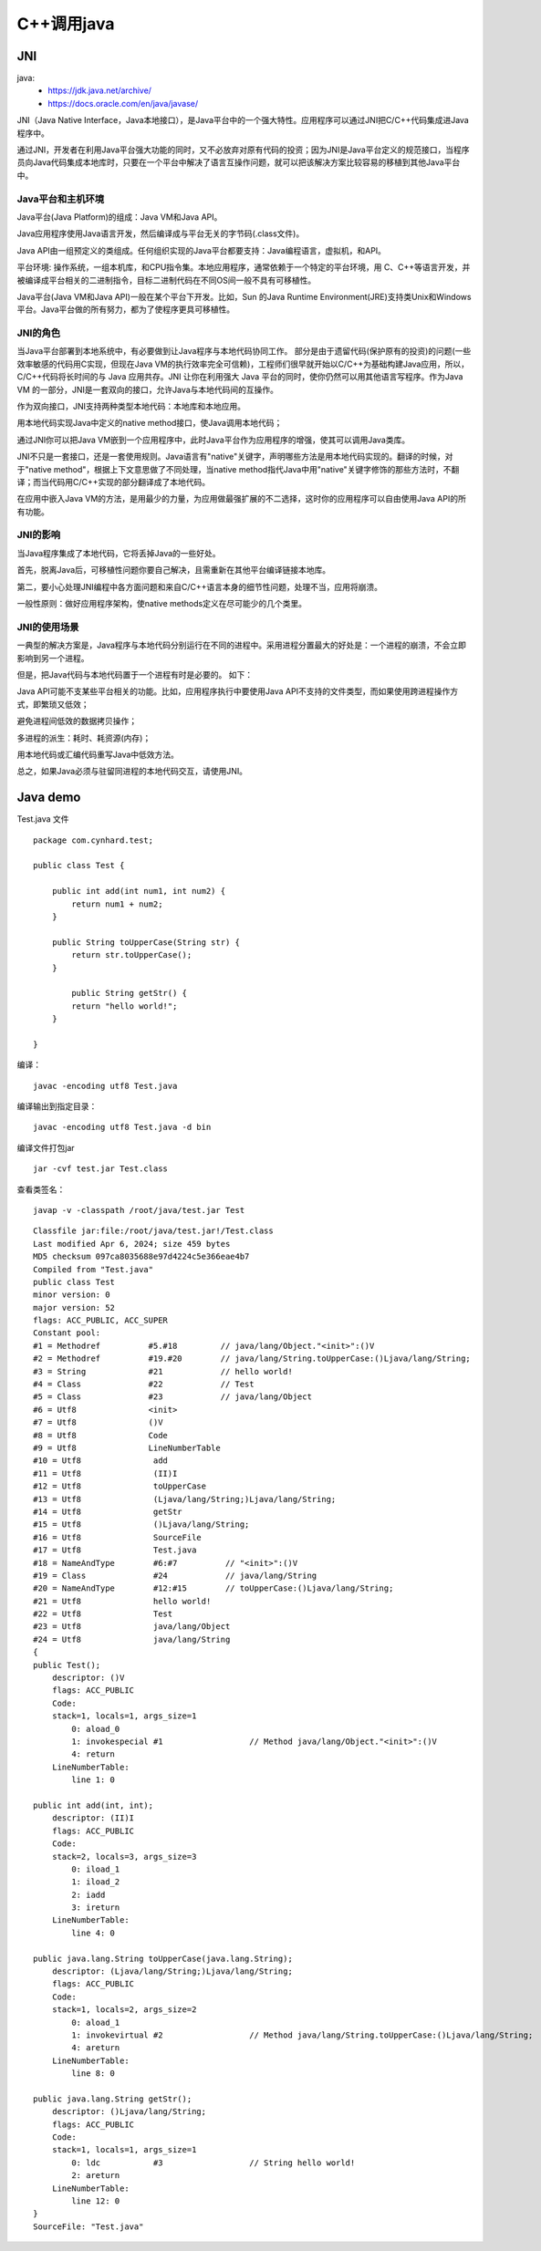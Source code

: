 .. _cpp_call_java:

======================================================================================================================================================
C++调用java
======================================================================================================================================================



JNI
======================================================================================================================================================


java:
    - https://jdk.java.net/archive/
    - https://docs.oracle.com/en/java/javase/

JNI（Java Native Interface，Java本地接口），是Java平台中的一个强大特性。应用程序可以通过JNI把C/C++代码集成进Java程序中。

通过JNI，开发者在利用Java平台强大功能的同时，又不必放弃对原有代码的投资；因为JNI是Java平台定义的规范接口，当程序员向Java代码集成本地库时，只要在一个平台中解决了语言互操作问题，就可以把该解决方案比较容易的移植到其他Java平台中。

Java平台和主机环境
--------------------------------------------------------------------------------


Java平台(Java Platform)的组成：Java VM和Java API。

Java应用程序使用Java语言开发，然后编译成与平台无关的字节码(.class文件)。

Java API由一组预定义的类组成。任何组织实现的Java平台都要支持：Java编程语言，虚拟机，和API。

平台环境: 操作系统，一组本机库，和CPU指令集。本地应用程序，通常依赖于一个特定的平台环境，用 C、C++等语言开发，并被编译成平台相关的二进制指令，目标二进制代码在不同OS间一般不具有可移植性。

Java平台(Java VM和Java API)一般在某个平台下开发。比如，Sun 的Java Runtime Environment(JRE)支持类Unix和Windows平台。Java平台做的所有努力，都为了使程序更具可移植性。

JNI的角色
--------------------------------------------------------------------------------

当Java平台部署到本地系统中，有必要做到让Java程序与本地代码协同工作。 部分是由于遗留代码(保护原有的投资)的问题(一些效率敏感的代码用C实现，但现在Java VM的执行效率完全可信赖)，工程师们很早就开始以C/C++为基础构建Java应用，所以，C/C++代码将长时间的与 Java 应用共存。JNI 让你在利用强大 Java 平台的同时，使你仍然可以用其他语言写程序。作为Java VM 的一部分，JNI是一套双向的接口，允许Java与本地代码间的互操作。

作为双向接口，JNI支持两种类型本地代码：本地库和本地应用。

用本地代码实现Java中定义的native method接口，使Java调用本地代码；

通过JNI你可以把Java VM嵌到一个应用程序中，此时Java平台作为应用程序的增强，使其可以调用Java类库。

JNI不只是一套接口，还是一套使用规则。Java语言有"native"关键字，声明哪些方法是用本地代码实现的。翻译的时候，对于"native method"，根据上下文意思做了不同处理，当native method指代Java中用"native"关键字修饰的那些方法时，不翻译；而当代码用C/C++实现的部分翻译成了本地代码。

在应用中嵌入Java VM的方法，是用最少的力量，为应用做最强扩展的不二选择，这时你的应用程序可以自由使用Java API的所有功能。

JNI的影响
--------------------------------------------------------------------------------

当Java程序集成了本地代码，它将丢掉Java的一些好处。

首先，脱离Java后，可移植性问题你要自己解决，且需重新在其他平台编译链接本地库。

第二，要小心处理JNI编程中各方面问题和来自C/C++语言本身的细节性问题，处理不当，应用将崩溃。

一般性原则：做好应用程序架构，使native methods定义在尽可能少的几个类里。

JNI的使用场景
--------------------------------------------------------------------------------

一典型的解决方案是，Java程序与本地代码分别运行在不同的进程中。采用进程分置最大的好处是：一个进程的崩溃，不会立即影响到另一个进程。

但是，把Java代码与本地代码置于一个进程有时是必要的。 如下：

Java API可能不支某些平台相关的功能。比如，应用程序执行中要使用Java API不支持的文件类型，而如果使用跨进程操作方式，即繁琐又低效；

避免进程间低效的数据拷贝操作；

多进程的派生：耗时、耗资源(内存)；

用本地代码或汇编代码重写Java中低效方法。

总之，如果Java必须与驻留同进程的本地代码交互，请使用JNI。



Java demo
======================================================================================================================================================

Test.java 文件

::

    package com.cynhard.test;

    public class Test {

        public int add(int num1, int num2) {
            return num1 + num2;
        }

        public String toUpperCase(String str) {
            return str.toUpperCase();
        }

            public String getStr() {
            return "hello world!";
        }

    }



编译：

::

    javac -encoding utf8 Test.java


编译输出到指定目录：

::

    javac -encoding utf8 Test.java -d bin

编译文件打包jar

::

    jar -cvf test.jar Test.class


查看类签名：

::

    javap -v -classpath /root/java/test.jar Test


::

    Classfile jar:file:/root/java/test.jar!/Test.class
    Last modified Apr 6, 2024; size 459 bytes
    MD5 checksum 097ca8035688e97d4224c5e366eae4b7
    Compiled from "Test.java"
    public class Test
    minor version: 0
    major version: 52
    flags: ACC_PUBLIC, ACC_SUPER
    Constant pool:
    #1 = Methodref          #5.#18         // java/lang/Object."<init>":()V
    #2 = Methodref          #19.#20        // java/lang/String.toUpperCase:()Ljava/lang/String;
    #3 = String             #21            // hello world!
    #4 = Class              #22            // Test
    #5 = Class              #23            // java/lang/Object
    #6 = Utf8               <init>
    #7 = Utf8               ()V
    #8 = Utf8               Code
    #9 = Utf8               LineNumberTable
    #10 = Utf8               add
    #11 = Utf8               (II)I
    #12 = Utf8               toUpperCase
    #13 = Utf8               (Ljava/lang/String;)Ljava/lang/String;
    #14 = Utf8               getStr
    #15 = Utf8               ()Ljava/lang/String;
    #16 = Utf8               SourceFile
    #17 = Utf8               Test.java
    #18 = NameAndType        #6:#7          // "<init>":()V
    #19 = Class              #24            // java/lang/String
    #20 = NameAndType        #12:#15        // toUpperCase:()Ljava/lang/String;
    #21 = Utf8               hello world!
    #22 = Utf8               Test
    #23 = Utf8               java/lang/Object
    #24 = Utf8               java/lang/String
    {
    public Test();
        descriptor: ()V
        flags: ACC_PUBLIC
        Code:
        stack=1, locals=1, args_size=1
            0: aload_0
            1: invokespecial #1                  // Method java/lang/Object."<init>":()V
            4: return
        LineNumberTable:
            line 1: 0

    public int add(int, int);
        descriptor: (II)I
        flags: ACC_PUBLIC
        Code:
        stack=2, locals=3, args_size=3
            0: iload_1
            1: iload_2
            2: iadd
            3: ireturn
        LineNumberTable:
            line 4: 0

    public java.lang.String toUpperCase(java.lang.String);
        descriptor: (Ljava/lang/String;)Ljava/lang/String;
        flags: ACC_PUBLIC
        Code:
        stack=1, locals=2, args_size=2
            0: aload_1
            1: invokevirtual #2                  // Method java/lang/String.toUpperCase:()Ljava/lang/String;
            4: areturn
        LineNumberTable:
            line 8: 0

    public java.lang.String getStr();
        descriptor: ()Ljava/lang/String;
        flags: ACC_PUBLIC
        Code:
        stack=1, locals=1, args_size=1
            0: ldc           #3                  // String hello world!
            2: areturn
        LineNumberTable:
            line 12: 0
    }
    SourceFile: "Test.java"









